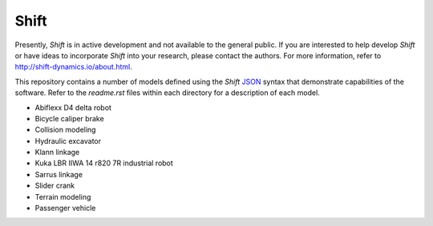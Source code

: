 Shift
-----

Presently, *Shift* is in active development and not available to the general public. If you are interested to help develop *Shift* or have ideas to incorporate *Shift* into your research, please contact the authors. For more information, refer to http://shift-dynamics.io/about.html.

This repository contains a number of models defined using the *Shift* `JSON <http://shift-dynamics.io/file_format/file_format.html>`_ syntax that demonstrate capabilities of the software. Refer to the *readme.rst* files within each directory for a description of each model.

* Abiflexx D4 delta robot
* Bicycle caliper brake
* Collision modeling
* Hydraulic excavator
* Klann linkage
* Kuka LBR IIWA 14 r820 7R industrial robot
* Sarrus linkage
* Slider crank
* Terrain modeling
* Passenger vehicle
